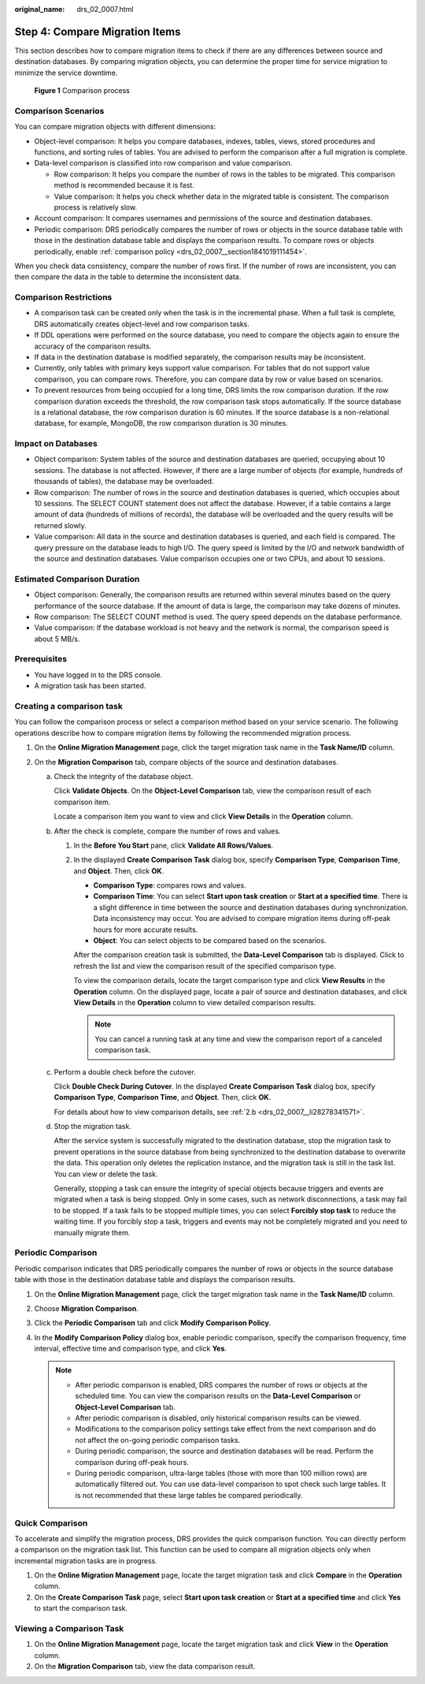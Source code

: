 :original_name: drs_02_0007.html

.. _drs_02_0007:

Step 4: Compare Migration Items
===============================

This section describes how to compare migration items to check if there are any differences between source and destination databases. By comparing migration objects, you can determine the proper time for service migration to minimize the service downtime.


.. figure:: /_static/images/en-us_image_0000001758549373.png
   :alt: **Figure 1** Comparison process

   **Figure 1** Comparison process

Comparison Scenarios
--------------------

You can compare migration objects with different dimensions:

-  Object-level comparison: It helps you compare databases, indexes, tables, views, stored procedures and functions, and sorting rules of tables. You are advised to perform the comparison after a full migration is complete.
-  Data-level comparison is classified into row comparison and value comparison.

   -  Row comparison: It helps you compare the number of rows in the tables to be migrated. This comparison method is recommended because it is fast.
   -  Value comparison: It helps you check whether data in the migrated table is consistent. The comparison process is relatively slow.

-  Account comparison: It compares usernames and permissions of the source and destination databases.
-  Periodic comparison: DRS periodically compares the number of rows or objects in the source database table with those in the destination database table and displays the comparison results. To compare rows or objects periodically, enable :ref:`comparison policy <drs_02_0007__section1841019111454>`.

When you check data consistency, compare the number of rows first. If the number of rows are inconsistent, you can then compare the data in the table to determine the inconsistent data.

Comparison Restrictions
-----------------------

-  A comparison task can be created only when the task is in the incremental phase. When a full task is complete, DRS automatically creates object-level and row comparison tasks.
-  If DDL operations were performed on the source database, you need to compare the objects again to ensure the accuracy of the comparison results.
-  If data in the destination database is modified separately, the comparison results may be inconsistent.
-  Currently, only tables with primary keys support value comparison. For tables that do not support value comparison, you can compare rows. Therefore, you can compare data by row or value based on scenarios.
-  To prevent resources from being occupied for a long time, DRS limits the row comparison duration. If the row comparison duration exceeds the threshold, the row comparison task stops automatically. If the source database is a relational database, the row comparison duration is 60 minutes. If the source database is a non-relational database, for example, MongoDB, the row comparison duration is 30 minutes.

Impact on Databases
-------------------

-  Object comparison: System tables of the source and destination databases are queried, occupying about 10 sessions. The database is not affected. However, if there are a large number of objects (for example, hundreds of thousands of tables), the database may be overloaded.
-  Row comparison: The number of rows in the source and destination databases is queried, which occupies about 10 sessions. The SELECT COUNT statement does not affect the database. However, if a table contains a large amount of data (hundreds of millions of records), the database will be overloaded and the query results will be returned slowly.
-  Value comparison: All data in the source and destination databases is queried, and each field is compared. The query pressure on the database leads to high I/O. The query speed is limited by the I/O and network bandwidth of the source and destination databases. Value comparison occupies one or two CPUs, and about 10 sessions.

Estimated Comparison Duration
-----------------------------

-  Object comparison: Generally, the comparison results are returned within several minutes based on the query performance of the source database. If the amount of data is large, the comparison may take dozens of minutes.
-  Row comparison: The SELECT COUNT method is used. The query speed depends on the database performance.
-  Value comparison: If the database workload is not heavy and the network is normal, the comparison speed is about 5 MB/s.

Prerequisites
-------------

-  You have logged in to the DRS console.
-  A migration task has been started.

Creating a comparison task
--------------------------

You can follow the comparison process or select a comparison method based on your service scenario. The following operations describe how to compare migration items by following the recommended migration process.

#. On the **Online Migration Management** page, click the target migration task name in the **Task Name/ID** column.
#. On the **Migration Comparison** tab, compare objects of the source and destination databases.

   a. Check the integrity of the database object.

      Click **Validate Objects**. On the **Object-Level Comparison** tab, view the comparison result of each comparison item.

      Locate a comparison item you want to view and click **View Details** in the **Operation** column.

   b. .. _drs_02_0007__li28278341571:

      After the check is complete, compare the number of rows and values.

      #. In the **Before You Start** pane, click **Validate All Rows/Values**.

      #. In the displayed **Create Comparison Task** dialog box, specify **Comparison Type**, **Comparison Time**, and **Object**. Then, click **OK**.

         -  **Comparison Type**: compares rows and values.
         -  **Comparison Time**: You can select **Start upon task creation** or **Start at a specified time**. There is a slight difference in time between the source and destination databases during synchronization. Data inconsistency may occur. You are advised to compare migration items during off-peak hours for more accurate results.
         -  **Object**: You can select objects to be compared based on the scenarios.

         After the comparison creation task is submitted, the **Data-Level Comparison** tab is displayed. Click |image1| to refresh the list and view the comparison result of the specified comparison type.

         To view the comparison details, locate the target comparison type and click **View Results** in the **Operation** column. On the displayed page, locate a pair of source and destination databases, and click **View Details** in the **Operation** column to view detailed comparison results.

         .. note::

            You can cancel a running task at any time and view the comparison report of a canceled comparison task.

   c. Perform a double check before the cutover.

      Click **Double Check During Cutover**. In the displayed **Create Comparison Task** dialog box, specify **Comparison Type**, **Comparison Time**, and **Object**. Then, click **OK**.

      For details about how to view comparison details, see :ref:`2.b <drs_02_0007__li28278341571>`.

   d. Stop the migration task.

      After the service system is successfully migrated to the destination database, stop the migration task to prevent operations in the source database from being synchronized to the destination database to overwrite the data. This operation only deletes the replication instance, and the migration task is still in the task list. You can view or delete the task.

      Generally, stopping a task can ensure the integrity of special objects because triggers and events are migrated when a task is being stopped. Only in some cases, such as network disconnections, a task may fail to be stopped. If a task fails to be stopped multiple times, you can select **Forcibly stop task** to reduce the waiting time. If you forcibly stop a task, triggers and events may not be completely migrated and you need to manually migrate them.

.. _drs_02_0007__section1841019111454:

Periodic Comparison
-------------------

Periodic comparison indicates that DRS periodically compares the number of rows or objects in the source database table with those in the destination database table and displays the comparison results.

#. On the **Online Migration Management** page, click the target migration task name in the **Task Name/ID** column.
#. Choose **Migration Comparison**.
#. Click the **Periodic Comparison** tab and click **Modify Comparison Policy**.
#. In the **Modify Comparison Policy** dialog box, enable periodic comparison, specify the comparison frequency, time interval, effective time and comparison type, and click **Yes**.

   .. note::

      -  After periodic comparison is enabled, DRS compares the number of rows or objects at the scheduled time. You can view the comparison results on the **Data-Level Comparison** or **Object-Level Comparison** tab.
      -  After periodic comparison is disabled, only historical comparison results can be viewed.
      -  Modifications to the comparison policy settings take effect from the next comparison and do not affect the on-going periodic comparison tasks.
      -  During periodic comparison, the source and destination databases will be read. Perform the comparison during off-peak hours.
      -  During periodic comparison, ultra-large tables (those with more than 100 million rows) are automatically filtered out. You can use data-level comparison to spot check such large tables. It is not recommended that these large tables be compared periodically.

Quick Comparison
----------------

To accelerate and simplify the migration process, DRS provides the quick comparison function. You can directly perform a comparison on the migration task list. This function can be used to compare all migration objects only when incremental migration tasks are in progress.

#. On the **Online Migration Management** page, locate the target migration task and click **Compare** in the **Operation** column.
#. On the **Create Comparison Task** page, select **Start upon task creation** or **Start at a specified time** and click **Yes** to start the comparison task.

Viewing a Comparison Task
-------------------------

#. On the **Online Migration Management** page, locate the target migration task and click **View** in the **Operation** column.
#. On the **Migration Comparison** tab, view the data comparison result.

.. |image1| image:: /_static/images/en-us_image_0000001758429533.png
